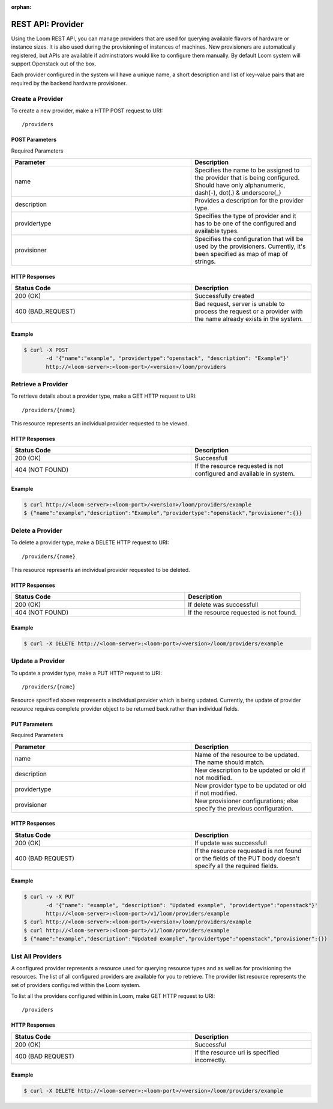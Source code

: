 :orphan:

==================
REST API: Provider
==================

Using the Loom REST API, you can manage providers that are used for querying available flavors of hardware or instance sizes. It is also used during the provisioning of instances of machines. New provisioners are automatically registered, but APIs are available if adminstrators would like to configure them manually. By default Loom system will support Openstack out of the box.

Each provider configured in the system will have a unique name, a short description and list of key-value pairs that are required by the backend hardware provisioner.

.. _provider-create:
**Create a Provider**
==================

To create a new provider, make a HTTP POST request to URI:
::
 /providers

POST Parameters
^^^^^^^^^^^^^^^^

Required Parameters

.. list-table::
   :widths: 15 10
   :header-rows: 1

   * - Parameter
     - Description
   * - name
     - Specifies the name to be assigned to the provider that is being configured. Should have only
       alphanumeric, dash(-), dot(.) & underscore(_)
   * - description
     - Provides a description for the provider type.
   * - providertype
     - Specifies the type of provider and it has to be one of the configured and available types.
   * - provisioner
     - Specifies the configuration that will be used by the provisioners. Currently, it's been specified
       as map of map of strings.

HTTP Responses
^^^^^^^^^^^^^^

.. list-table:: 
   :widths: 15 10 
   :header-rows: 1

   * - Status Code
     - Description
   * - 200 (OK)
     - Successfully created
   * - 400 (BAD_REQUEST)
     - Bad request, server is unable to process the request or a provider with the name already exists 
       in the system.

Example
^^^^^^^^
.. code-block:: bash

 $ curl -X POST 
        -d '{"name":"example", "providertype":"openstack", "description": "Example"}' 
        http://<loom-server>:<loom-port>/<version>/loom/providers

.. _provider-retrieve:
**Retrieve a Provider**
===================

To retrieve details about a provider type, make a GET HTTP request to URI:
::
 /providers/{name}

This resource represents an individual provider requested to be viewed.

HTTP Responses
^^^^^^^^^^^^^^

.. list-table::
   :widths: 15 10
   :header-rows: 1

   * - Status Code
     - Description
   * - 200 (OK)
     - Successfull
   * - 404 (NOT FOUND)
     - If the resource requested is not configured and available in system.

Example
^^^^^^^^
.. code-block:: bash

 $ curl http://<loom-server>:<loom-port>/<version>/loom/providers/example
 $ {"name":"example","description":"Example","providertype":"openstack","provisioner":{}}


.. _provider-delete:
**Delete a Provider**
=================

To delete a provider type, make a DELETE HTTP request to URI:
::
 /providers/{name}

This resource represents an individual provider requested to be deleted.

HTTP Responses
^^^^^^^^^^^^^^

.. list-table::
   :widths: 15 10
   :header-rows: 1

   * - Status Code
     - Description
   * - 200 (OK)
     - If delete was successfull
   * - 404 (NOT FOUND)
     - If the resource requested is not found.

Example
^^^^^^^^
.. code-block:: bash

 $ curl -X DELETE http://<loom-server>:<loom-port>/<version>/loom/providers/example

.. _provider-modify:
**Update a Provider**
==================

To update a provider type, make a PUT HTTP request to URI:
::
 /providers/{name}

Resource specified above respresents a individual provider which is being updated.
Currently, the update of provider resource requires complete provider object to be 
returned back rather than individual fields.

PUT Parameters
^^^^^^^^^^^^^^^^

Required Parameters

.. list-table::
   :widths: 15 10
   :header-rows: 1

   * - Parameter
     - Description
   * - name
     - Name of the resource to be updated. The name should match. 
   * - description
     - New description to be updated or old if not modified.
   * - providertype
     - New provider type to be updated or old if not modified.
   * - provisioner
     - New provisioner configurations; else specify the previous configuration.

HTTP Responses
^^^^^^^^^^^^^^

.. list-table::
   :widths: 15 10
   :header-rows: 1

   * - Status Code
     - Description
   * - 200 (OK)
     - If update was successfull
   * - 400 (BAD REQUEST)
     - If the resource requested is not found or the fields of the PUT body doesn't specify all the required fields.

Example
^^^^^^^^
.. code-block:: bash

 $ curl -v -X PUT 
        -d '{"name": "example", "description": "Updated example", "providertype":"openstack"}'  
        http://<loom-server>:<loom-port>/v1/loom/providers/example
 $ curl http://<loom-server>:<loom-port>/<version>/loom/providers/example
 $ curl http://<loom-server>:<loom-port>/v1/loom/providers/example
 $ {"name":"example","description":"Updated example","providertype":"openstack","provisioner":{}}

.. _provider-all-list:
**List All Providers**
=============================

A configured provider represents a resource used for querying resource types and as well as for provisioning the 
resources. The list of all configured providers are available for you to retrieve. The provider list resource represents the set 
of providers configured within the Loom system.

To list all the providers configured within in Loom, make GET HTTP request to URI:
::
 /providers

HTTP Responses
^^^^^^^^^^^^^^

.. list-table::
   :widths: 15 10
   :header-rows: 1

   * - Status Code
     - Description
   * - 200 (OK)
     - Successful
   * - 400 (BAD REQUEST)
     - If the resource uri is specified incorrectly.

Example
^^^^^^^^
.. code-block:: bash

 $ curl -X DELETE http://<loom-server>:<loom-port>/<version>/loom/providers/example

